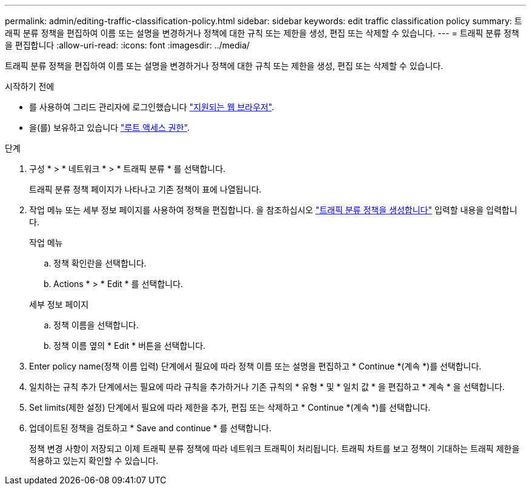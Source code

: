 ---
permalink: admin/editing-traffic-classification-policy.html 
sidebar: sidebar 
keywords: edit traffic classification policy 
summary: 트래픽 분류 정책을 편집하여 이름 또는 설명을 변경하거나 정책에 대한 규칙 또는 제한을 생성, 편집 또는 삭제할 수 있습니다. 
---
= 트래픽 분류 정책을 편집합니다
:allow-uri-read: 
:icons: font
:imagesdir: ../media/


[role="lead"]
트래픽 분류 정책을 편집하여 이름 또는 설명을 변경하거나 정책에 대한 규칙 또는 제한을 생성, 편집 또는 삭제할 수 있습니다.

.시작하기 전에
* 를 사용하여 그리드 관리자에 로그인했습니다 link:../admin/web-browser-requirements.html["지원되는 웹 브라우저"].
* 을(를) 보유하고 있습니다 link:admin-group-permissions.html["루트 액세스 권한"].


.단계
. 구성 * > * 네트워크 * > * 트래픽 분류 * 를 선택합니다.
+
트래픽 분류 정책 페이지가 나타나고 기존 정책이 표에 나열됩니다.

. 작업 메뉴 또는 세부 정보 페이지를 사용하여 정책을 편집합니다. 을 참조하십시오 link:../admin/creating-traffic-classification-policies.html["트래픽 분류 정책을 생성합니다"] 입력할 내용을 입력합니다.
+
[role="tabbed-block"]
====
.작업 메뉴
--
.. 정책 확인란을 선택합니다.
.. Actions * > * Edit * 를 선택합니다.


--
.세부 정보 페이지
--
.. 정책 이름을 선택합니다.
.. 정책 이름 옆의 * Edit * 버튼을 선택합니다.


--
====
. Enter policy name(정책 이름 입력) 단계에서 필요에 따라 정책 이름 또는 설명을 편집하고 * Continue *(계속 *)를 선택합니다.
. 일치하는 규칙 추가 단계에서는 필요에 따라 규칙을 추가하거나 기존 규칙의 * 유형 * 및 * 일치 값 * 을 편집하고 * 계속 * 을 선택합니다.
. Set limits(제한 설정) 단계에서 필요에 따라 제한을 추가, 편집 또는 삭제하고 * Continue *(계속 *)를 선택합니다.
. 업데이트된 정책을 검토하고 * Save and continue * 를 선택합니다.
+
정책 변경 사항이 저장되고 이제 트래픽 분류 정책에 따라 네트워크 트래픽이 처리됩니다. 트래픽 차트를 보고 정책이 기대하는 트래픽 제한을 적용하고 있는지 확인할 수 있습니다.


